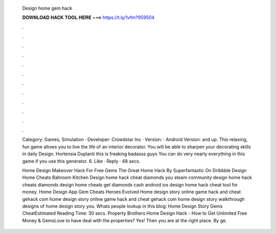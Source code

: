   Design home gem hack
  
  
  
  𝐃𝐎𝐖𝐍𝐋𝐎𝐀𝐃 𝐇𝐀𝐂𝐊 𝐓𝐎𝐎𝐋 𝐇𝐄𝐑𝐄 ===> https://t.ly/1vfm?959504
  
  
  
  .
  
  
  
  .
  
  
  
  .
  
  
  
  .
  
  
  
  .
  
  
  
  .
  
  
  
  .
  
  
  
  .
  
  
  
  .
  
  
  
  .
  
  
  
  .
  
  
  
  .
  
  Category: Games, Simulation · Developer: Crowdstar Inc · Version: · Android Version: and up. This relaxing, fun game allows you to live the life of an interior decorator. You will be able to sharpen your decorating skills in daily Design. Hortensia Duplanti this is freaking badasss guys You can do very nearly everything in this game if you use this generator. 6. Like · Reply · 48 secs.
  
  Home Design Makeover Hack For Free Gems The Great Home Hack By Superfantastic On Dribbble Design Home Cheats Bahroom Kitchen Design home hack cheat diamonds you steam community design home hack cheats diamonds design home cheats get diamonds cash android ios design home hack cheat tool for money. Home Design App Gem Cheats Heroes Evolved Home design story online game hack and cheat gehack com home design story online game hack and cheat gehack com home design story walkthrough designs of home design story you. Whats people lookup in this blog: Home Design Story Gems CheatEstimated Reading Time: 30 secs. Property Brothers Home Design Hack - How to Get Unlimited Free Money & GemsLove to have deal with the properties? Yes! Then you are at the right place. By ge.

